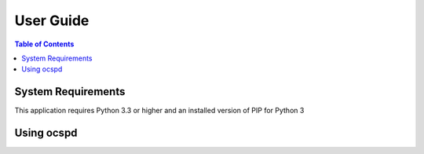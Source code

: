 ==========
User Guide
==========

.. contents:: Table of Contents
   :local:

.. _installation:

System Requirements
===================

This application requires Python 3.3 or higher and an installed version of PIP for Python 3

Using ocspd
===========

.. argparse::
    :module: ocspd
    :func: get_cli_arg_parser
    :prog: ocspd
    :nodefault:
